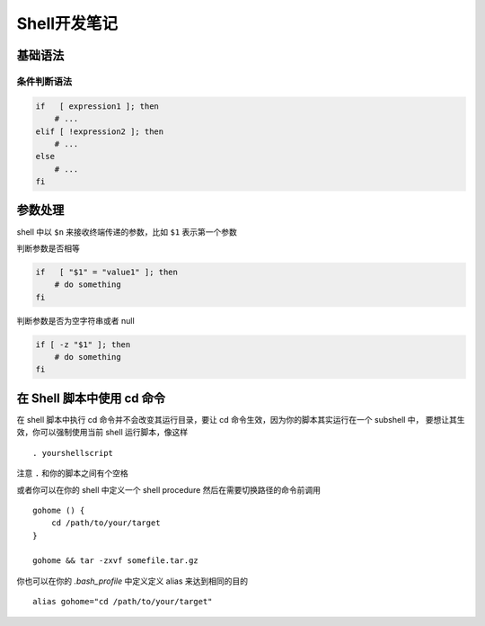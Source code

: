 Shell开发笔记
=================

基础语法
----------

条件判断语法
~~~~~~~~~~~~~

.. code-block:: shell

    if   [ expression1 ]; then
        # ...
    elif [ !expression2 ]; then
        # ...
    else
        # ...
    fi

参数处理
----------

shell 中以 ``$n`` 来接收终端传递的参数，比如 ``$1`` 表示第一个参数

判断参数是否相等

.. code-block:: shell

    if   [ "$1" = "value1" ]; then
        # do something
    fi

判断参数是否为空字符串或者 null

.. code-block:: shell

    if [ -z "$1" ]; then
        # do something
    fi

在 Shell 脚本中使用 cd 命令
----------------------------

在 shell 脚本中执行 cd 命令并不会改变其运行目录，要让 cd 命令生效，因为你的脚本其实运行在一个 subshell 中，
要想让其生效，你可以强制使用当前 shell 运行脚本，像这样 ::

    . yourshellscript

注意 ``.`` 和你的脚本之间有个空格

或者你可以在你的 shell 中定义一个 shell procedure 然后在需要切换路径的命令前调用 ::

    gohome () {
        cd /path/to/your/target
    }

    gohome && tar -zxvf somefile.tar.gz

你也可以在你的 `.bash_profile` 中定义定义 alias 来达到相同的目的 ::

    alias gohome="cd /path/to/your/target"

